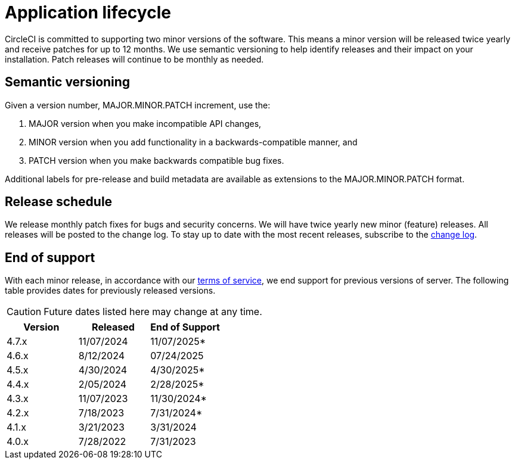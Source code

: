 = Application lifecycle
:page-noindex: true
:page-platform: Server v4.7, Server Admin
:page-description: Learn about CircleCI server v4.7 semantic versioning and release schedules.
:icons: font
:toc: macro
:toc-title:

CircleCI is committed to supporting two minor versions of the software. This means a minor version will be released twice yearly and receive patches for up to 12 months. We use semantic versioning to help identify releases and their impact on your installation. Patch releases will continue to be monthly as needed.

[#semantic-versioning]
== Semantic versioning
Given a version number, MAJOR.MINOR.PATCH increment, use the:

. MAJOR version when you make incompatible API changes,
. MINOR version when you add functionality in a backwards-compatible manner, and
. PATCH version when you make backwards compatible bug fixes.

Additional labels for pre-release and build metadata are available as extensions to the MAJOR.MINOR.PATCH format.

[#release-schedule]
== Release schedule
We release monthly patch fixes for bugs and security concerns. We will have twice yearly new minor (feature) releases. All releases will be posted to the change log. To stay up to date with the most recent releases, subscribe to the link:https://circleci.com/server/changelog/[change log].

[#end-of-support]
== End of support
With each minor release, in accordance with our link:https://circleci.com/legal/terms-of-service/[terms of service], we end support for previous versions of server. The following table provides dates for previously released versions.

CAUTION: Future dates listed here may change at any time.

[.table.table-striped]
[cols=3*, options="header", stripes=even]
|===
| Version | Released | End of Support

|4.7.x
|11/07/2024
|11/07/2025*

|4.6.x
|8/12/2024
|07/24/2025

|4.5.x
|4/30/2024
|4/30/2025*

|4.4.x
|2/05/2024
|2/28/2025*

|4.3.x
|11/07/2023
|11/30/2024*

|4.2.x
|7/18/2023
|7/31/2024*

|4.1.x
|3/21/2023
|3/31/2024

|4.0.x
|7/28/2022
|7/31/2023
|===
